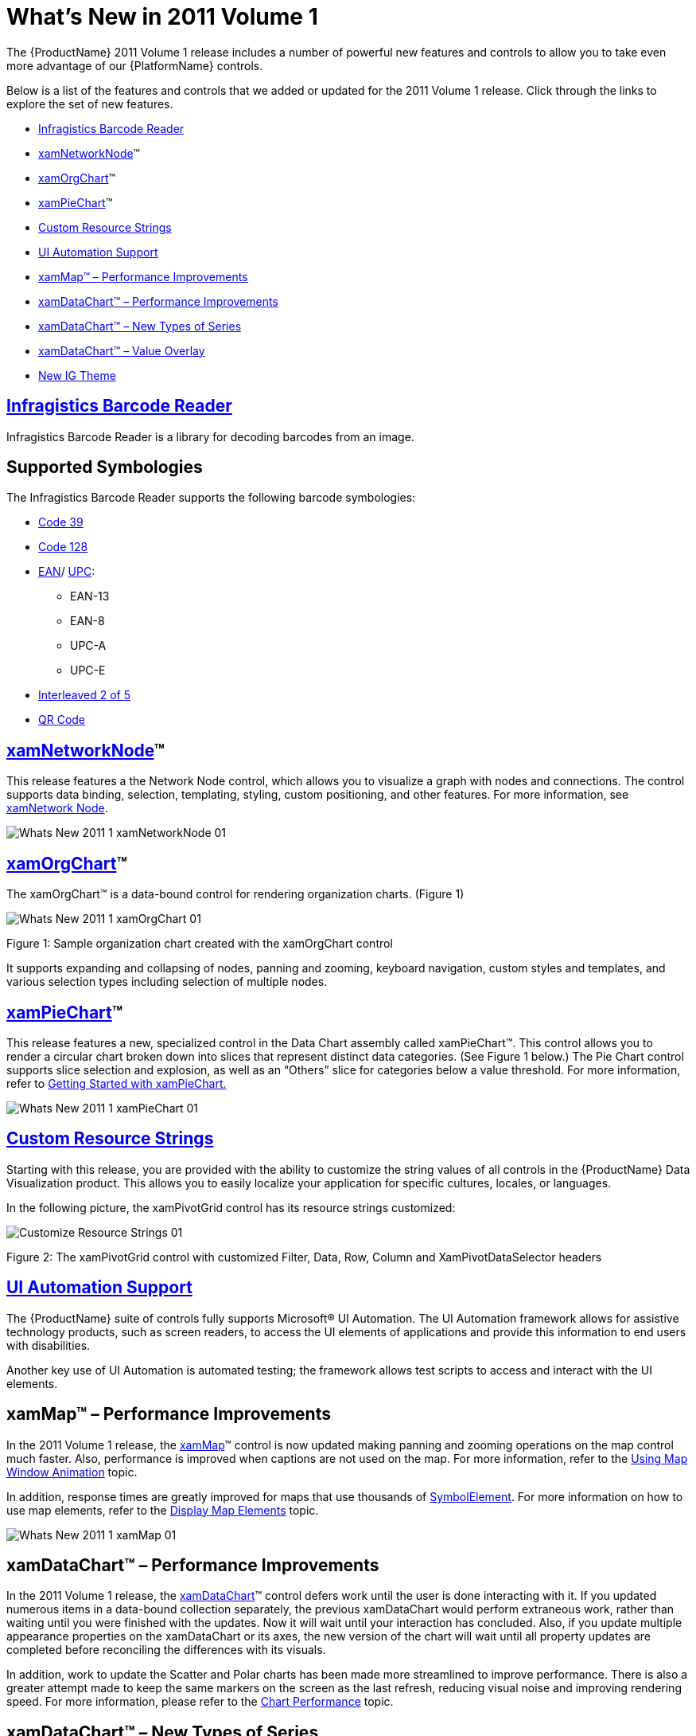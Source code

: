 ﻿////

|metadata|
{
    "name": "wpf-dv-whats-new-in-2011-volume-1",
    "controlName": [],
    "tags": [],
    "guid": "ac7e978e-3670-4238-b173-464f470cd17a",  
    "buildFlags": [],
    "createdOn": "2012-01-31T20:23:42.5594945Z"
}
|metadata|
////

= What's New in 2011 Volume 1

The {ProductName} 2011 Volume 1 release includes a number of powerful new features and controls to allow you to take even more advantage of our {PlatformName} controls.

Below is a list of the features and controls that we added or updated for the 2011 Volume 1 release. Click through the links to explore the set of new features.

* <<barcode_reader,Infragistics Barcode Reader>>
* <<networknode,xamNetworkNode>>™
* <<org_chart,xamOrgChart>>™
* <<piechart,xamPieChart>>™
* <<custom_resource_strings,Custom Resource Strings>>
* <<ui_automation_support,UI Automation Support>>
* <<xamMapPerformance,xamMap™ – Performance Improvements>>
* <<xamDataChartPerformance,xamDataChart™ – Performance Improvements>>
* <<xamDataChartNewSeries,xamDataChart™ – New Types of Series>>
* <<xamDataChartValueOverlay,xamDataChart™ – Value Overlay>>
* <<igtheme,New IG Theme>>

[[barcode_reader]]
== link:xambarcode-about-xambarcode.html[Infragistics Barcode Reader]

Infragistics Barcode Reader is a library for decoding barcodes from an image.

[[supported_symbologies]]
== Supported Symbologies

The Infragistics Barcode Reader supports the following barcode symbologies:

* link:http://en.wikipedia.org/wiki/Code_39[Code 39]
* link:http://en.wikipedia.org/wiki/Code_128[Code 128]
* link:http://en.wikipedia.org/wiki/European_Article_Number[EAN]/ link:http://en.wikipedia.org/wiki/Universal_Product_Code[UPC]:

** EAN-13
** EAN-8
** UPC-A
** UPC-E

* link:http://en.wikipedia.org/wiki/Interleaved_2_of_5[Interleaved 2 of 5]
* link:http://en.wikipedia.org/wiki/Qr_code[QR Code]

[[networknode]]

== link:xamnetworknode.html[xamNetworkNode]™

This release features a the Network Node control, which allows you to visualize a graph with nodes and connections. The control supports data binding, selection, templating, styling, custom positioning, and other features. For more information, see link:xamnetworknode.html[xamNetwork Node].

image::images/Whats_New_2011_1_xamNetworkNode_01.png[]

[[org_chart]]
== link:xamorgchart.html[xamOrgChart]™

The xamOrgChart™ is a data-bound control for rendering organization charts. (Figure 1)

image::images/Whats_New_2011_1_xamOrgChart_01.png[]

Figure 1: Sample organization chart created with the xamOrgChart control

It supports expanding and collapsing of nodes, panning and zooming, keyboard navigation, custom styles and templates, and various selection types including selection of multiple nodes.

[[piechart]]
== link:piechart.html[xamPieChart]™

This release features a new, specialized control in the Data Chart assembly called xamPieChart™. This control allows you to render a circular chart broken down into slices that represent distinct data categories. (See Figure 1 below.) The Pie Chart control supports slice selection and explosion, as well as an “Others” slice for categories below a value threshold. For more information, refer to link:piechart-getting-started-with-piechart.html[Getting Started with xamPieChart.]

image::images/Whats_New_2011_1_xamPieChart_01.png[]

[[custom_resource_strings]]
== link:developers-guide-customizing-resource-strings.html[Custom Resource Strings]

Starting with this release, you are provided with the ability to customize the string values of all controls in the {ProductName} Data Visualization product. This allows you to easily localize your application for specific cultures, locales, or languages.

In the following picture, the xamPivotGrid control has its resource strings customized:

image::images/Customize_Resource_Strings_01.png[]

Figure 2: The xamPivotGrid control with customized Filter, Data, Row, Column and XamPivotDataSelector headers

[[ui_automation_support]]
== link:developers-guide-ui-automation-support.html[UI Automation Support]

The {ProductName} suite of controls fully supports Microsoft® UI Automation. The UI Automation framework allows for assistive technology products, such as screen readers, to access the UI elements of applications and provide this information to end users with disabilities.

Another key use of UI Automation is automated testing; the framework allows test scripts to access and interact with the UI elements.

[[xamMapPerformance]]
== xamMap™ – Performance Improvements

In the 2011 Volume 1 release, the link:{ApiPlatform}controls.maps.xammap{ApiVersion}~infragistics.controls.maps.xammap.html[xamMap]™ control is now updated making panning and zooming operations on the map control much faster. Also, performance is improved when captions are not used on the map. For more information, refer to the link:xammap-map-window-animation.html[Using Map Window Animation] topic.

In addition, response times are greatly improved for maps that use thousands of link:{ApiPlatform}controls.maps.xammap{ApiVersion}~infragistics.controls.maps.symbolelement.html[SymbolElement]. For more information on how to use map elements, refer to the link:xamwebmap-map-elements.html[Display Map Elements] topic.

image::images/Whats_New_2011_1_xamMap_01.png[]

[[xamDataChartPerformance]]
== xamDataChart™ – Performance Improvements

In the 2011 Volume 1 release, the link:{ApiPlatform}controls.charts.xamdatachart{ApiVersion}~infragistics.controls.charts.xamdatachart.html[xamDataChart]™ control defers work until the user is done interacting with it. If you updated numerous items in a data-bound collection separately, the previous xamDataChart would perform extraneous work, rather than waiting until you were finished with the updates. Now it will wait until your interaction has concluded. Also, if you update multiple appearance properties on the xamDataChart or its axes, the new version of the chart will wait until all property updates are completed before reconciling the differences with its visuals.

In addition, work to update the Scatter and Polar charts has been made more streamlined to improve performance. There is also a greater attempt made to keep the same markers on the screen as the last refresh, reducing visual noise and improving rendering speed. For more information, please refer to the link:datachart-chart-performance.html[Chart Performance] topic.

[[xamDataChartNewSeries]]
== xamDataChart™ – New Types of Series

The xamDataChart control has been updated to provide support for the following new types of series:

* link:datachart-bubble-series.html[Bubble Series]
* link:datachart-polar-area-series.html[Polar Area Series]
* link:datachart-polar-scatter-series.html[Polar Scatter Series]
* link:datachart-polar-spline-area-series.html[Polar Spline Area Series]
* link:datachart-radial-area-series.html[Radial Area Series]
* link:datachart-radial-line-series.html[Radial Line Series]
* link:datachart-radial-column-series.html[Radial Column Series]
* link:datachart-radial-pie-series.html[Radial Pie Series]

image::images/Whats_New_2011_1_xamDataChart_01.png[]

image::images/Whats_New_2011_1_xamDataChart_02.png[]

image::images/Whats_New_2011_1_xamDataChart_03.png[]

[[xamDataChartValueOverlay]]
== xamDataChart™ – Value Overlay

The xamDataChart control provides support for displaying multiple Value Overlays and calculating mathematical values using the Infragistics Math Calculators, which are part of the {ApiPlatform}Math.Calculators.{DllVersion}dll assembly. For more information on this, please refer to the link:datachart-series-value-overlay.html[Value Overlay] topic.

image::images/Whats_New_2011_1_xamDataChart_04.png[]

[[igtheme]]
== New IG Theme

This release introduces a new theme (IG Theme) that can be applied to all {ProductName} controls. This theme is dominantly monochromatic, with the use of blacks, whites, and some grays, plus blue as a highlight/accent color. Every control has a corresponding theme resource file, which is shipped as an external file that you can interact with through XAML and code-behind. For more information on how to use the IG theme, please refer to the link:designers-guide-using-themes.html[Using Themes] topic.

The following pictures demonstrate some of the {ProductName} controls with the IG theme applied:

image::images/Whats_New_2011_1_IG_Theme_01.png[]

Figure 1: xamMap control with applied IG Theme.

image::images/Whats_New_2011_1_IG_Theme_02.png[]

Figure 2: xamBulletGraph control with applied IG Theme.

image::images/Whats_New_2011_1_IG_Theme_03.png[]

Figure 3: xamGauge controls with applied IG Theme.

image::images/Whats_New_2011_1_IG_Theme_04.png[]

Figure 4: xamPivotGrid control with applied IG Theme.

image::images/Whats_New_2011_1_IG_Theme_05.png[]

Figure 5: xamDataChart control with applied IG Theme.

image::images/Whats_New_2011_1_IG_Theme_06.png[]

Figure 6: xamTimeline control with applied IG Theme.

image::images/Whats_New_2011_1_IG_Theme_07.png[]

Figure 7: xamNetworkNode control with applied IG Theme.

image::images/Whats_New_2011_1_IG_Theme_08.png[]

Figure 8: xamOrgChart control with applied IG Theme.